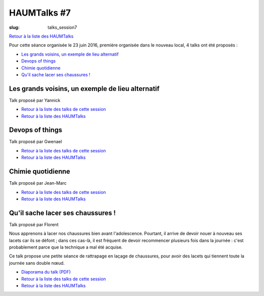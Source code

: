 HAUMTalks #7
############

:slug: talks_session7

`Retour à la liste des HAUMTalks`_

.. _Retour à la liste des talks de cette session:

Pour cette séance organisée le 23 juin 2016, première organisée dans le nouveau
local, 4 talks ont été proposés :

- `Les grands voisins, un exemple de lieu alternatif`_
- `Devops of things`_
- `Chimie quotidienne`_
- `Qu'il sache lacer ses chaussures !`_


.. _Les grands voisins, un exemple de lieu alternatif:

Les grands voisins, un exemple de lieu alternatif
-------------------------------------------------

Talk proposé par Yannick 

.. container:: aligncenter

    .. raw:: html

        <video width="560" height="315" controls>
            <source src="https://haum.svallee.fr/talks7/1_voisins.mp4" type="video/mp4">
        </video>

- `Retour à la liste des talks de cette session`_
- `Retour à la liste des HAUMTalks`_

.. _Devops of things:

Devops of things
----------------

Talk proposé par Gwenael 

.. container:: aligncenter

    .. raw:: html

        <video width="560" height="315" controls>
            <source src="https://haum.svallee.fr/talks7/2_devops.mp4" type="video/mp4">
        </video>

- `Retour à la liste des talks de cette session`_
- `Retour à la liste des HAUMTalks`_

.. _Chimie quotidienne:

Chimie quotidienne
------------------

Talk proposé par Jean-Marc

.. container:: aligncenter

    .. raw:: html

        <video width="560" height="315" controls>
            <source src="https://haum.svallee.fr/talks7/3_chimie.mp4" type="video/mp4">
        </video>

- `Retour à la liste des talks de cette session`_
- `Retour à la liste des HAUMTalks`_

.. _Qu'il sache lacer ses chaussures !:

Qu'il sache lacer ses chaussures !
----------------------------------

Talk proposé par Florent 

Nous apprenons à lacer nos chaussures bien avant l'adolescence.
Pourtant, il arrive de devoir nouer à nouveau ses lacets car ils se
défont ; dans ces cas-là, il est fréquent de devoir recommencer plusieurs
fois dans la journée : c'est probablement parce que la technique a mal été
acquise.

Ce talk propose une petite séance de rattrapage en laçage de chaussures,
pour avoir des lacets qui tiennent toute la journée sans double nœud.

.. container:: aligncenter

    .. raw:: html

        <video width="560" height="315" controls>
            <source src="https://haum.svallee.fr/talks7/4_lacets.mp4" type="video/mp4">
        </video>

- `Diaporama du talk (PDF) </images/talks/lacets.pdf>`_
- `Retour à la liste des talks de cette session`_
- `Retour à la liste des HAUMTalks`_

.. _CC-BY-NC-SA: https://creativecommons.org/licenses/by-nc-sa/4.0/deed.fr
.. _Retour à la liste des HAUMTalks: talks.html
